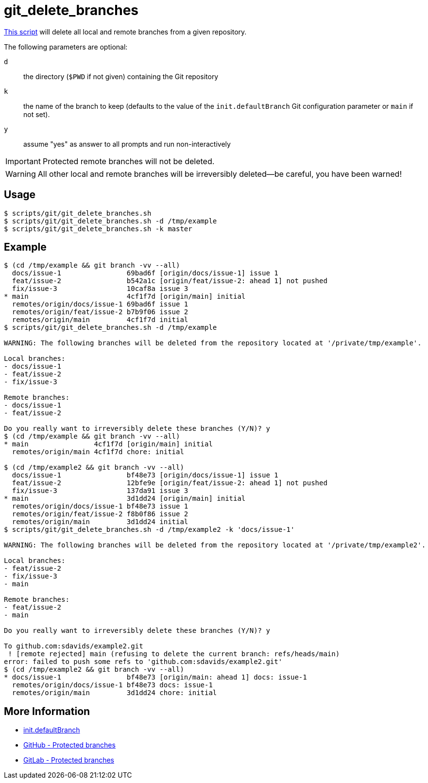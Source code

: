 // SPDX-FileCopyrightText: © 2024 Sebastian Davids <sdavids@gmx.de>
// SPDX-License-Identifier: Apache-2.0
= git_delete_branches
:script_url: https://github.com/sdavids/sdavids-shell-misc/blob/main/scripts/git/git_delete_branches.sh

{script_url}[This script^] will delete all local and remote branches from a given repository.

The following parameters are optional:

`d` :: the directory (`$PWD` if not given) containing the Git repository
`k` :: the name of the branch to keep (defaults to the value of the `init.defaultBranch` Git configuration parameter or `main` if not set).
`y` :: assume "yes" as answer to all prompts and run non-interactively

[IMPORTANT]
====
Protected remote branches will not be deleted.
====

[WARNING]
====
All other local and remote branches will be irreversibly deleted--be careful, you have been warned!
====

== Usage

[,console]
----
$ scripts/git/git_delete_branches.sh
$ scripts/git/git_delete_branches.sh -d /tmp/example
$ scripts/git/git_delete_branches.sh -k master
----

== Example

[,console]
----
$ (cd /tmp/example && git branch -vv --all)
  docs/issue-1                69bad6f [origin/docs/issue-1] issue 1
  feat/issue-2                b542a1c [origin/feat/issue-2: ahead 1] not pushed
  fix/issue-3                 10caf8a issue 3
* main                        4cf1f7d [origin/main] initial
  remotes/origin/docs/issue-1 69bad6f issue 1
  remotes/origin/feat/issue-2 b7b9f06 issue 2
  remotes/origin/main         4cf1f7d initial
$ scripts/git/git_delete_branches.sh -d /tmp/example

WARNING: The following branches will be deleted from the repository located at '/private/tmp/example'.

Local branches:
- docs/issue-1
- feat/issue-2
- fix/issue-3

Remote branches:
- docs/issue-1
- feat/issue-2

Do you really want to irreversibly delete these branches (Y/N)? y
$ (cd /tmp/example && git branch -vv --all)
* main                4cf1f7d [origin/main] initial
  remotes/origin/main 4cf1f7d chore: initial

$ (cd /tmp/example2 && git branch -vv --all)
  docs/issue-1                bf48e73 [origin/docs/issue-1] issue 1
  feat/issue-2                12bfe9e [origin/feat/issue-2: ahead 1] not pushed
  fix/issue-3                 137da91 issue 3
* main                        3d1dd24 [origin/main] initial
  remotes/origin/docs/issue-1 bf48e73 issue 1
  remotes/origin/feat/issue-2 f8b0f86 issue 2
  remotes/origin/main         3d1dd24 initial
$ scripts/git/git_delete_branches.sh -d /tmp/example2 -k 'docs/issue-1'

WARNING: The following branches will be deleted from the repository located at '/private/tmp/example2'.

Local branches:
- feat/issue-2
- fix/issue-3
- main

Remote branches:
- feat/issue-2
- main

Do you really want to irreversibly delete these branches (Y/N)? y

To github.com:sdavids/example2.git
 ! [remote rejected] main (refusing to delete the current branch: refs/heads/main)
error: failed to push some refs to 'github.com:sdavids/example2.git'
$ (cd /tmp/example2 && git branch -vv --all)
* docs/issue-1                bf48e73 [origin/main: ahead 1] docs: issue-1
  remotes/origin/docs/issue-1 bf48e73 docs: issue-1
  remotes/origin/main         3d1dd24 chore: initial
----

== More Information

* https://git-scm.com/docs/git-init#Documentation/git-init.txt-code\--initial-branchcodeemltbranch-namegtem[init.defaultBranch]
* https://docs.github.com/en/repositories/configuring-branches-and-merges-in-your-repository/managing-protected-branches/about-protected-branches#allow-deletions[GitHub - Protected branches]
* https://docs.gitlab.com/ee/user/project/repository/branches/protected.html#delete-a-protected-branch[GitLab - Protected branches]
